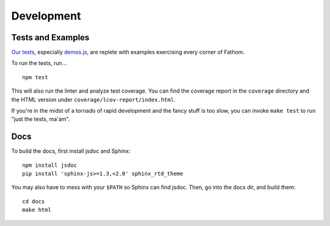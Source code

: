 ===========
Development
===========

Tests and Examples
==================

`Our tests <https://github.com/mozilla/fathom/tree/master/test>`_, especially `demos.js <https://github.com/mozilla/fathom/blob/master/test/demos.js>`_, are replete with examples exercising every corner of Fathom.

To run the tests, run... ::

    npm test

This will also run the linter and analyze test coverage. You can find the coverage report in the ``coverage`` directory and the HTML version under ``coverage/lcov-report/index.html``.

If you're in the midst of a tornado of rapid development and the fancy stuff is too slow, you can invoke ``make test`` to run "just the tests, ma'am".

Docs
====

To build the docs, first install jsdoc and Sphinx::

    npm install jsdoc
    pip install 'sphinx-js>=1.3,<2.0' sphinx_rtd_theme

You may also have to mess with your ``$PATH`` so Sphinx can find jsdoc. Then, go into the docs dir, and build them::

    cd docs
    make html
